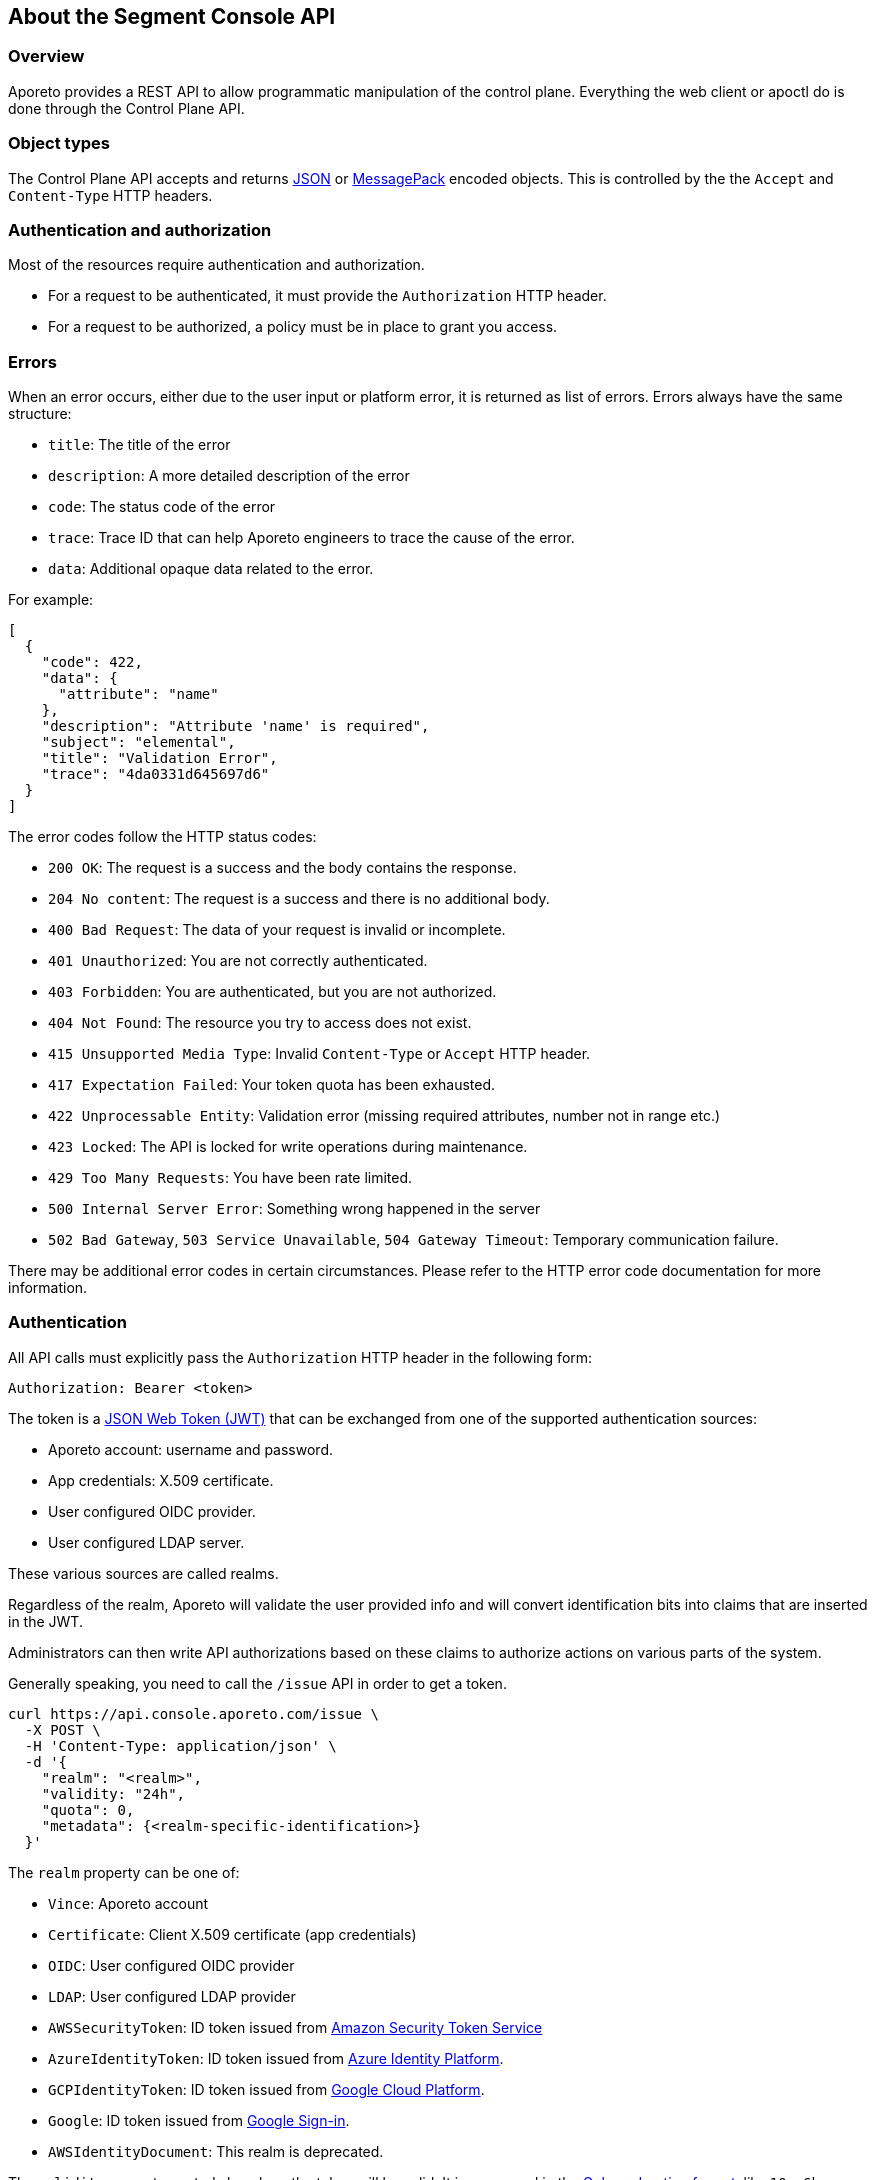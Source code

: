 
// WE PULL THIS CONTENT FROM https://github.com/aporeto-inc/gaia
// DO NOT EDIT THIS FILE.
// YOU MUST SUBMIT A PR AGAINST THE UPSTREAM REPO.

== About the Segment Console API

=== Overview

Aporeto provides a REST API to allow programmatic manipulation of the
control plane. Everything the web client or apoctl do is done through
the Control Plane API.

=== Object types

The Control Plane API accepts and returns https://www.json.org[JSON] or
https://msgpack.org[MessagePack] encoded objects. This is controlled by
the the `Accept` and `Content-Type` HTTP headers.

=== Authentication and authorization

Most of the resources require authentication and authorization.

* For a request to be authenticated, it must provide the `Authorization`
HTTP header.
* For a request to be authorized, a policy must be in place to grant you
access.

=== Errors

When an error occurs, either due to the user input or platform error, it
is returned as list of errors. Errors always have the same structure:

* `title`: The title of the error
* `description`: A more detailed description of the error
* `code`: The status code of the error
* `trace`: Trace ID that can help Aporeto engineers to trace the cause
of the error.
* `data`: Additional opaque data related to the error.

For example:

[source,json]
----
[
  {
    "code": 422,
    "data": {
      "attribute": "name"
    },
    "description": "Attribute 'name' is required",
    "subject": "elemental",
    "title": "Validation Error",
    "trace": "4da0331d645697d6"
  }
]
----

The error codes follow the HTTP status codes:

* `200 OK`: The request is a success and the body contains the response.
* `204 No content`: The request is a success and there is no additional
body.
* `400 Bad Request`: The data of your request is invalid or incomplete.
* `401 Unauthorized`: You are not correctly authenticated.
* `403 Forbidden`: You are authenticated, but you are not authorized.
* `404 Not Found`: The resource you try to access does not exist.
* `415 Unsupported Media Type`: Invalid `Content-Type` or `Accept` HTTP
header.
* `417 Expectation Failed`: Your token quota has been exhausted.
* `422 Unprocessable Entity`: Validation error (missing required
attributes, number not in range etc.)
* `423 Locked`: The API is locked for write operations during
maintenance.
* `429 Too Many Requests`: You have been rate limited.
* `500 Internal Server Error`: Something wrong happened in the server
* `502 Bad Gateway`, `503 Service Unavailable`, `504 Gateway Timeout`:
Temporary communication failure.

There may be additional error codes in certain circumstances. Please
refer to the HTTP error code documentation for more information.

=== Authentication

All API calls must explicitly pass the `Authorization` HTTP header in
the following form:

[source,text]
----
Authorization: Bearer <token>
----

The token is a https://jwt.io[JSON Web Token (JWT)] that can be
exchanged from one of the supported authentication sources:

* Aporeto account: username and password.
* App credentials: X.509 certificate.
* User configured OIDC provider.
* User configured LDAP server.

These various sources are called realms.

Regardless of the realm, Aporeto will validate the user provided info
and will convert identification bits into claims that are inserted in
the JWT.

Administrators can then write API authorizations based on these claims
to authorize actions on various parts of the system.

Generally speaking, you need to call the `/issue` API in order to get a
token.

[source,shell]
----
curl https://api.console.aporeto.com/issue \
  -X POST \
  -H 'Content-Type: application/json' \
  -d '{
    "realm": "<realm>",
    "validity: "24h",
    "quota": 0,
    "metadata": {<realm-specific-identification>}
  }'
----

The `realm` property can be one of:

* `Vince`: Aporeto account
* `Certificate`: Client X.509 certificate (app credentials)
* `OIDC`: User configured OIDC provider
* `LDAP`: User configured LDAP provider
* `AWSSecurityToken`: ID token issued from
https://docs.aws.amazon.com/STS/latest/APIReference/Welcome.html[Amazon
Security Token Service]
* `AzureIdentityToken`: ID token issued from
https://docs.microsoft.com/en-us/azure/active-directory/develop/id-tokens[Azure
Identity Platform].
* `GCPIdentityToken`: ID token issued from
https://cloud.google.com/compute/docs/instances/verifying-instance-identity[Google
Cloud Platform].
* `Google`: ID token issued from
https://developers.google.com/identity/[Google Sign-in].
* `AWSIdentityDocument`: This realm is deprecated.

The `validity` property controls how long the token will be valid. It is
expressed in the https://golang.org/pkg/time/#ParseDuration[Golang
duration format], like `10s`, `6h` or `24h`. By default, if you omit
this value or set it to `0`, the validity will be `24h`.

The `quota` controls how many times a token can be used. Not setting
this value or setting it to `0` disables quota so the token can be used
as much as you like during its validity period.

The `metadata` attribute contains various realm-dependent information
(see below).

Upon correct authentication, Aporeto will return a JWT wrapped in a JSON
or MessagePack object.

[source,json]
----
{
    "quota": 0,
    "realm": "Vince",
    "token": "<jwt>",
    "validity": "24h"
}
----

The `token` attribute contains the actual JWT you need to pass into the
`Authorization` HTTP header for every subsequent request.

==== Authenticating with an Aporeto account

To authenticate from your Aporeto account, you can issue the following
command.

[source,shell]
----
curl https://api.console.aporeto.com/issue \
  -X POST \
  -H 'Content-Type: application/json' \
  -d '{
    "realm": "Vince",
    "metadata": {
      "vinceAccount": "<account-name>",
      "vincePassword": "<account-password>"
    }
  }'
----

==== Authenticating with an X.509 certificate

\{\{< note >}} How to retrieve an X.509 certificate from Aporeto is not
in the scope of this document. \{\{< /note >}}

To use an X.509 user certificate, you must configure your client to pass
it on the TLS layer.

Assuming your certificate (containing the key) is at `~/aporeto.pem`,
you can retrieve a token by issuing the following command:

[source,shell]
----
curl https://api.console.aporeto.com/issue \
  -X POST \
  -E "~/aporeto.pem" \
  -H 'Content-Type: application/json' \
  -d '{"realm": "Certificate"}'
----

=== Namespace

Most of the resources in Aporeto live in a namespace. When you issue a
command, in addition to your JWT, you must pass the `X-Namespace` HTTP
header. This will tell the system which namespace the request is
targeting and what API authorizations to apply.

Note that the API authorization associated with your JWT claims will
depend on the namespace you target.

For instance, you may get the permission to list the namespace in
`/company/ns1`:

[source,shell]
----
curl https://api.console.aporeto.com/namespaces \
  -H 'Content-Type: application/json' \
  -H 'X-Namespace: /company/ns1' \
  -H 'X-Fields: name' \
  -H 'Authorization: Bearer <token>'
----

[source,json]
----
[
  {
    "name": "/company/ns1/myns"
  },
  {
    "name": "/company/ns1/myotherns"
  }
]
----

But not in the namespace `/company/ns2`:

[source,shell]
----
curl https://api.console.aporeto.com/namespaces \
  -H 'Content-Type: application/json' \
  -H 'X-Namespace: /company/ns2' \
  -H 'X-Fields: name' \
  -H 'Authorization: Bearer <token>'
----

[source,json]
----
[
  {
    "code": 403,
    "title":"Forbidden",
    "description": "You are not allowed to access this resource."
  }
]
----

=== Idempotency

The Control Plane API supports
https://en.wikipedia.org/wiki/Idempotence[idempotency] for `POST`
operations. This allows you to safely retry requests that returned a
communication error, but actually were honored by the system.

If you issue two subsequent `POST` requests with the same idempotency
key, the second will return the exact same response as the first one,
while it will not have done anything in the system.

The idempotency key is passed through the HTTP header `Idempotency-Key`.
The value needs to be a unique identifier.
https://tools.ietf.org/html/rfc4122[UUID] are generally widely used.

For instance, if you issue the following command twice:

[source,shell]
----
curl https://api.console.aporeto.com/namespaces \
  -X POST \
  -H 'Content-Type: application/json' \
  -H 'X-Namespace: /company' \
  -H 'Authorization: Bearer <token>' \
  -H 'X-Fields: ID' \
  -d '{"name": "test-namespace-2"}'
----

The first will return:

[source,json]
----
{"ID":"5d2398157ddf1f3519ce6d96"}
----

But the second will fail:

[source,json]
----
[
  {
    "code":422,
    "title":"Duplicate Key",
    "description":"Another object exists with the same key"
  }
]
----

However, if you set the `Idempotency-Key` header and issue the following
request twice:

[source,shell]
----
curl \
  -X POST \
  -H 'Content-Type: application/json' \
  -H 'X-Namespace: /company' \
  -H 'Idempotency-Key: abcdef1234' \
  -H 'Authorization: Bearer <token>' \
  -H 'X-Fields: ID' \
  -d '{"name": "test-namespace-2"}' \
  https://api.console.aporeto.com/issue
----

The first one will return:

[source,output]
----
{"ID":"5d2398157ddf1f3519ce6d96"}
----

And the second one:

[source,output]
----
{"ID":"5d2398157ddf1f3519ce6d96"}
----

=== CRUD operations

==== Hierarchy layout

The Control Plane API follows a three-level structure to traverse the
hierarchy. For instance, for an hypothetical object `parent` that can
have `children` who can in turn have `grandchildren`, Aporeto lays out
the API URLs as follows:

* `/parents`: Affects all parents.
* `/parents/:id`: Affects a particular parent with the given ID.
* `/parents/:id/children`: Affects all children in parent with the given
ID.
* `/children`: Affects all children
* `/children/:id`: Affects a particular child with the given ID.
* `/children/:id/grandchildren`: Affects all grandchildren in child with
the given ID.

==== Methods

The Control Plane API uses standard HTTP methods to perform actions on
resources. Not all methods apply to all URLs.

* `GET`: Retrieves many or retrieve one.
* `POST`: Creates a new resource.
* `PUT`: Fully updates an existing resource.
* `DELETE`: Deletes an existing resource.
* `HEAD`: Works like a `GET` but it does not return any body.

==== Creating resources

The `POST` method can be used with the following resource URLs.

* `POST /parents`: Creates a new parent object.
* `POST /parents/:id/children`: Creates a new child under the parent
with the given ID.

Example:

[source,shell]
----
curl https://api.console.aporeto.com/namespaces \
  -X POST \
  -H 'Content-Type: application/json' \
  -H 'X-Namespace: /company/ns1' \
  -H 'X-Fields: name' \
  -H 'Authorization: Bearer <token>' \
  -d '{
    "name": "mynamespace"
  }'
----

==== Retrieving resources

The `GET` (or `HEAD`) method can be used with the following resource
URLs.

* `GET /parents`: Returns all parents.
* `GET /parents/:id`: Returns the parent with the given ID.
* `GET /parents/:id/children`: Returns all children in the parent with
given ID.

You can paginate the results using the query parameters `page` and
`pageSize`. A `pageSize` or `0` returns the full list of objects.

Example:

[source,shell]
----
curl https://api.console.aporeto.com/namespaces?page=2&pageSize=10 \
  -H 'Content-Type: application/json' \
  -H 'X-Namespace: /company/ns1' \
  -H 'Authorization: Bearer <token>'
----

==== Updating resources

The `PUT` method can only be used with the `PUT /parents/:id` resource
URL. It updates the parent with the given ID.

Updating a resource requires you to resend the entire object, not just
the parts you want to change. This ensures (especially through the
`updateTime` property) no conflicts should two clients update the same
resource at the same time.

Example:

[source,shell]
----
curl https://api.console.aporeto.com/namespaces/5d07f89c7ddf1f5e0210582d \
  -X PUT \
  -H 'Content-Type: application/json' \
  -H 'X-Namespace: /company/ns1' \
  -H 'Authorization: Bearer <token>' \
  -d '{
    "ID": "5d07f89c7ddf1f5e0210582d",
    "SSHCA": "",
    "SSHCAEnabled": false,
    "annotations": {},
    "associatedSSHCAID": "",
    "associatedTags": [],
    "createTime": "2019-06-17T20:31:24.681Z",
    "customZoning": false,
    "description": "Hello world",
    "localCA": "",
    "localCAEnabled": false,
    "metadata": [],
    "name": "/company/apps",
    "namespace": "/company",
    "networkAccessPolicyTags" :[],
    "normalizedTags": [
      "$identity=namespace",
      "$name=/company/apps",
      "$namespace=/company",
      "$id=5d07f89c7ddf1f5e0210582d"
    ],
    "protected": false,
    "serviceCertificateValidity": "1h",
    "updateTime": "2019-06-17T20:31:24.681Z",
    "zone": 0,
    "zoning": 0
  }'
----

==== Deleting resources

The `DELETE` method can only be used with the `DELETE /parents/:id`
resource URL. It deletes the parent with the given ID.

Example:

[source,shell]
----
curl https://api.console.aporeto.com/namespaces/5d07f89c7ddf1f5e0210582d \
  -X DELETE \
  -H 'Content-Type: application/json' \
  -H 'X-Namespace: /company/ns1' \
  -H 'Authorization: Bearer <token>'
----
